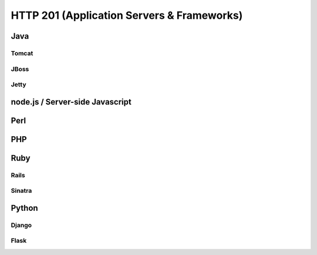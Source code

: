 HTTP 201 (Application Servers & Frameworks)
*******************************************

Java
====

Tomcat
------

JBoss
-----

Jetty
-----

node.js / Server-side Javascript
================================

Perl
====

PHP
===

Ruby
====

Rails
-----

Sinatra
-------

Python 
======

Django
------

Flask
-----
